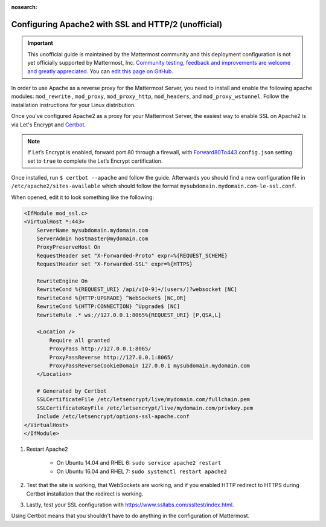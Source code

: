 :nosearch:

.. _config-ssl-http2-apache2:

Configuring Apache2 with SSL and HTTP/2 (unofficial)
----------------------------------------------------

.. important:: This unofficial guide is maintained by the Mattermost community and this deployment configuration is not yet officially supported by Mattermost, Inc. `Community testing, feedback and improvements are welcome and greatly appreciated <https://github.com/mattermost/docs/issues/1295>`__. You can `edit this page on GitHub <https://github.com/mattermost/docs/blob/master/source/configure/config-ssl-http2-apache2.rst>`__.

In order to use Apache as a reverse proxy for the Mattermost Server, you need to install and enable the following apache modules: ``mod_rewrite`` , ``mod_proxy``, ``mod_proxy_http``, ``mod_headers``, and ``mod_proxy_wstunnel``. Follow the installation instructions for your Linux distribution.

Once you've configured Apache2 as a proxy for your Mattermost Server, the easiest way to enable SSL on Apache2 is via Let's Encrypt and `Certbot <https://certbot.eff.org/#ubuntuxenial-apache>`__.

.. note::
   If Let’s Encrypt is enabled, forward port 80 through a firewall, with `Forward80To443 </configure/configuration-settings.html#forward-port-80-to-443>`__ ``config.json`` setting set to ``true`` to complete the Let’s Encrypt certification.

Once installed, run ``$ certbot --apache`` and follow the guide. Afterwards you should find a new configuration file in ``/etc/apache2/sites-available`` which should follow the format ``mysubdomain.mydomain.com-le-ssl.conf``.

When opened, edit it to look something like the following:

.. code-block:: apacheconf

    <IfModule mod_ssl.c>
    <VirtualHost *:443>
        ServerName mysubdomain.mydomain.com
        ServerAdmin hostmaster@mydomain.com
        ProxyPreserveHost On
        RequestHeader set "X-Forwarded-Proto" expr=%{REQUEST_SCHEME}
        RequestHeader set "X-Forwarded-SSL" expr=%{HTTPS}

        RewriteEngine On
        RewriteCond %{REQUEST_URI} /api/v[0-9]+/(users/)?websocket [NC]
        RewriteCond %{HTTP:UPGRADE} ^WebSocket$ [NC,OR]
        RewriteCond %{HTTP:CONNECTION} ^Upgrade$ [NC]
        RewriteRule .* ws://127.0.0.1:8065%{REQUEST_URI} [P,QSA,L]

        <Location />
            Require all granted
            ProxyPass http://127.0.0.1:8065/
            ProxyPassReverse http://127.0.0.1:8065/
            ProxyPassReverseCookieDomain 127.0.0.1 mysubdomain.mydomain.com
        </Location>

        # Generated by Certbot
        SSLCertificateFile /etc/letsencrypt/live/mydomain.com/fullchain.pem
        SSLCertificateKeyFile /etc/letsencrypt/live/mydomain.com/privkey.pem
        Include /etc/letsencrypt/options-ssl-apache.conf
    </VirtualHost>
    </IfModule>

1. Restart Apache2

    - On Ubuntu 14.04 and RHEL 6: ``sudo service apache2 restart``
    - On Ubuntu 16.04 and RHEL 7: ``sudo systemctl restart apache2``

2. Test that the site is working, that WebSockets are working, and if you enabled HTTP redirect to HTTPS during Certbot installation that the redirect is working.
3. Lastly, test your SSL configuration with https://www.ssllabs.com/ssltest/index.html.

Using Certbot means that you shouldn't have to do anything in the configuration of Mattermost.
